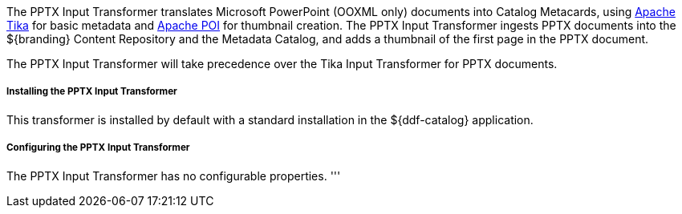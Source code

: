 :title: PPTX Input Transformer
:type: transformer
:subtype: input
:status: published
:link: _pptx_input_transformer
:summary: Translates Microsoft PowerPoint (OOXML only) documents into Catalog Metacards.

The PPTX Input Transformer translates Microsoft PowerPoint (OOXML only) documents into Catalog Metacards, using https://tika.apache.org/[Apache Tika] for basic metadata and https://poi.apache.org/[Apache POI] for thumbnail creation.
The PPTX Input Transformer ingests PPTX documents into the ${branding} Content Repository and the Metadata Catalog, and adds a thumbnail of the first page in the PPTX document.

The PPTX Input Transformer will take precedence over the Tika Input Transformer for PPTX documents.

===== Installing the PPTX Input Transformer

This transformer is installed by default with a standard installation in the ${ddf-catalog} application.

===== Configuring the PPTX Input Transformer

The PPTX Input Transformer has no configurable properties.
'''
